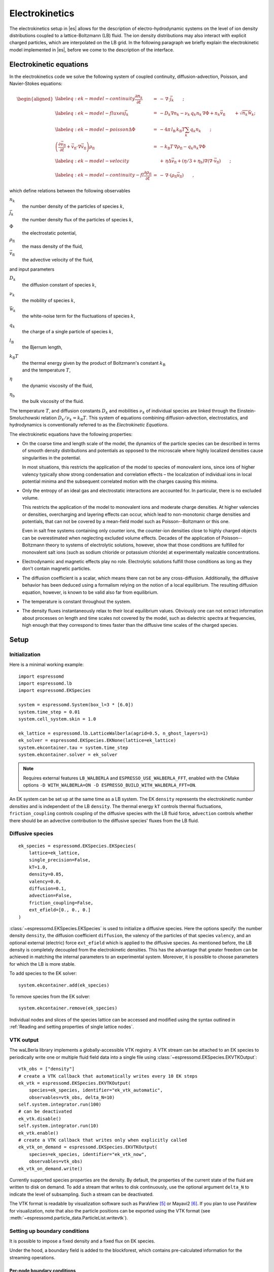 .. _Electrokinetics:

Electrokinetics
===============

The electrokinetics setup in |es| allows for the description of
electro-hydrodynamic systems on the level of ion density distributions
coupled to a lattice-Boltzmann (LB) fluid. The ion density distributions
may also interact with explicit charged particles, which are
interpolated on the LB grid. In the following paragraph we briefly
explain the electrokinetic model implemented in |es|, before we come to the
description of the interface.

.. _Electrokinetic equations:

Electrokinetic equations
------------------------

In the electrokinetics code we solve the following system of coupled
continuity, diffusion-advection, Poisson, and Navier-Stokes equations:

.. math::

   \begin{aligned}
   \label{eq:ek-model-continuity} \frac{\partial n_k}{\partial t} & = & -\, \nabla \cdot \vec{j}_k \vphantom{\left(\frac{\partial}{\partial}\right)} ; \\
   \label{eq:ek-model-fluxes} \vec{j}_{k} & = & -D_k \nabla n_k - \nu_k \, q_k n_k\, \nabla \Phi + n_k \vec{v}_{\mathrm{fl}} \vphantom{\left(\frac{\partial}{\partial}\right)} + \sqrt{n_k}\vec{\mathcal{W}}_k; \\
   \label{eq:ek-model-poisson} \Delta \Phi & = & -4 \pi \, {l_\mathrm{B}}\, {k_\mathrm{B}T}\sum_k q_k n_k \vphantom{\left(\frac{\partial}{\partial}\right)}; \\
   \nonumber \left(\frac{\partial \vec{v}_{\mathrm{fl}}}{\partial t} + \vec{v}_{\mathrm{fl}} \cdot \nabla \vec{v}_{\mathrm{fl}} \right) \rho_\mathrm{fl} & = & -{k_\mathrm{B}T}\, \nabla \rho_\mathrm{fl} - q_k n_k \nabla \Phi \\
   \label{eq:ek-model-velocity} & & +\, \eta \Delta \vec{v}_{\mathrm{fl}} + (\eta / 3 + \eta_{\text{b}}) \nabla (\nabla \cdot \vec{v}_{\mathrm{fl}}) \vphantom{\left(\frac{\partial}{\partial}\right)} ; \\
   \label{eq:ek-model-continuity-fl} \frac{\partial \rho_\mathrm{fl}}{\partial t} & = & -\,\nabla\cdot\left( \rho_\mathrm{fl} \vec{v}_{\mathrm{fl}} \right) \vphantom{\left(\frac{\partial}{\partial}\right)} , \end{aligned}

which define relations between the following observables

:math:`n_k`
    the number density of the particles of species :math:`k`,

:math:`\vec{j}_k`
    the number density flux of the particles of species :math:`k`,

:math:`\Phi`
    the electrostatic potential,

:math:`\rho_{\mathrm{fl}}`
    the mass density of the fluid,

:math:`\vec{v}_{\mathrm{fl}}`
    the advective velocity of the fluid,

and input parameters

:math:`D_k`
    the diffusion constant of species :math:`k`,

:math:`\nu_k`
    the mobility of species :math:`k`,

:math:`\vec{\mathcal{W}}_k`
    the white-noise term for the fluctuations of species :math:`k`,

:math:`q_k`
    the charge of a single particle of species :math:`k`,

:math:`{l_\mathrm{B}}`
    the Bjerrum length,

:math:`{k_\mathrm{B}T}`
    | the thermal energy given by the product of Boltzmann's constant
      :math:`k_\text{B}`
    | and the temperature :math:`T`,

:math:`\eta`
    the dynamic viscosity of the fluid,

:math:`\eta_{\text{b}}`
    the bulk viscosity of the fluid.

The temperature :math:`T`, and diffusion constants :math:`D_k` and
mobilities :math:`\nu_k` of individual species are linked through the
Einstein-Smoluchowski relation :math:`D_k /
\nu_k = {k_\mathrm{B}T}`. This system of equations
combining diffusion-advection, electrostatics, and hydrodynamics is
conventionally referred to as the *Electrokinetic Equations*.

The electrokinetic equations have the following properties:

-  On the coarse time and length scale of the model, the dynamics of the
   particle species can be described in terms of smooth density
   distributions and potentials as opposed to the microscale where
   highly localized densities cause singularities in the potential.

   In most situations, this restricts the application of the model to
   species of monovalent ions, since ions of higher valency typically
   show strong condensation and correlation effects – the localization
   of individual ions in local potential minima and the subsequent
   correlated motion with the charges causing this minima.

-  Only the entropy of an ideal gas and electrostatic interactions are
   accounted for. In particular, there is no excluded volume.

   This restricts the application of the model to monovalent ions and
   moderate charge densities. At higher valencies or densities,
   overcharging and layering effects can occur, which lead to
   non-monotonic charge densities and potentials, that can not be
   covered by a mean-field model such as Poisson--Boltzmann or this one.

   Even in salt free systems containing only counter ions, the
   counter-ion densities close to highly charged objects can be
   overestimated when neglecting excluded volume effects. Decades of the
   application of Poisson--Boltzmann theory to systems of electrolytic
   solutions, however, show that those conditions are fulfilled for
   monovalent salt ions (such as sodium chloride or potassium chloride)
   at experimentally realizable concentrations.

-  Electrodynamic and magnetic effects play no role. Electrolytic
   solutions fulfill those conditions as long as they don't contain
   magnetic particles.

-  The diffusion coefficient is a scalar, which means there can not be
   any cross-diffusion. Additionally, the diffusive behavior has been
   deduced using a formalism relying on the notion of a local
   equilibrium. The resulting diffusion equation, however, is known to
   be valid also far from equilibrium.

-  The temperature is constant throughout the system.

-  The density fluxes instantaneously relax to their local equilibrium
   values. Obviously one can not extract information about processes on
   length and time scales not covered by the model, such as dielectric
   spectra at frequencies, high enough that they correspond to times
   faster than the diffusive time scales of the charged species.

.. _EK Setup:

Setup
-----

.. _EK Initialization:

Initialization
~~~~~~~~~~~~~~

Here is a minimal working example::

    import espressomd
    import espressomd.lb
    import espressomd.EKSpecies

    system = espressomd.System(box_l=3 * [6.0])
    system.time_step = 0.01
    system.cell_system.skin = 1.0

    ek_lattice = espressomd.lb.LatticeWalberla(agrid=0.5, n_ghost_layers=1)
    ek_solver = espressomd.EKSpecies.EKNone(lattice=ek_lattice)
    system.ekcontainer.tau = system.time_step
    system.ekcontainer.solver = ek_solver

.. note::

    Requires external features ``LB_WALBERLA`` and ``ESPRESSO_USE_WALBERLA_FFT``, enabled with
    the CMake options ``-D WITH_WALBERLA=ON -D ESPRESSO_BUILD_WITH_WALBERLA_FFT=ON``.

An EK system can be set up at the same time as a LB system. The EK ``density``
represents the electrokinetic *number densities* and is independent of the
LB ``density``. The thermal energy ``kT`` controls thermal fluctuations,
``friction_coupling`` controls coupling of the diffusive species with the
LB fluid force, ``advection`` controls whether there should be an advective
contribution to the diffusive species' fluxes from the LB fluid.

.. _Diffusive species:

Diffusive species
~~~~~~~~~~~~~~~~~
::

    ek_species = espressomd.EKSpecies.EKSpecies(
        lattice=ek_lattice,
        single_precision=False,
        kT=1.0,
        density=0.85,
        valency=0.0,
        diffusion=0.1,
        advection=False,
        friction_coupling=False,
        ext_efield=[0., 0., 0.]
    )

:class:`~espressomd.EKSpecies.EKSpecies` is used to initialize a diffusive
species. Here the options specify: the number density ``density``,
the diffusion coefficient ``diffusion``, the valency of the particles
of that species ``valency``, and an optional external (electric) force
``ext_efield`` which is applied to the diffusive species. As mentioned
before, the LB density is completely decoupled from the electrokinetic
densities. This has the advantage that greater freedom can be achieved
in matching the internal parameters to an experimental system. Moreover,
it is possible to choose parameters for which the LB is more stable.

To add species to the EK solver::

    system.ekcontainer.add(ek_species)

To remove species from the EK solver::

    system.ekcontainer.remove(ek_species)

Individual nodes and slices of the species lattice can be accessed and
modified using the syntax outlined in :ref:`Reading and setting properties
of single lattice nodes`.

.. _EK VTK output:

VTK output
~~~~~~~~~~

The waLBerla library implements a globally-accessible VTK registry.
A VTK stream can be attached to an EK species to periodically write
one or multiple fluid field data into a single file using
:class:`~espressomd.EKSpecies.EKVTKOutput`::

    vtk_obs = ["density"]
    # create a VTK callback that automatically writes every 10 EK steps
    ek_vtk = espressomd.EKSpecies.EKVTKOutput(
        species=ek_species, identifier="ek_vtk_automatic",
        observables=vtk_obs, delta_N=10)
    self.system.integrator.run(100)
    # can be deactivated
    ek_vtk.disable()
    self.system.integrator.run(10)
    ek_vtk.enable()
    # create a VTK callback that writes only when explicitly called
    ek_vtk_on_demand = espressomd.EKSpecies.EKVTKOutput(
        species=ek_species, identifier="ek_vtk_now",
        observables=vtk_obs)
    ek_vtk_on_demand.write()

Currently supported species properties are the density.
By default, the properties of the current state
of the fluid are written to disk on demand. To add a stream that writes
to disk continuously, use the optional argument ``delta_N`` to indicate
the level of subsampling. Such a stream can be deactivated.

The VTK format is readable by visualization software such as ParaView [5]_
or Mayavi2 [6]_. If you plan to use ParaView for visualization, note that also the particle
positions can be exported using the VTK format (see :meth:`~espressomd.particle_data.ParticleList.writevtk`).

.. _Setting up EK boundary conditions:

Setting up boundary conditions
~~~~~~~~~~~~~~~~~~~~~~~~~~~~~~

It is possible to impose a fixed density and a fixed flux on EK species.

Under the hood, a boundary field is added to the blockforest, which contains
pre-calculated information for the streaming operations.

.. _Per-node EK boundary conditions:

Per-node boundary conditions
""""""""""""""""""""""""""""

One can set (or update) the boundary conditions of individual nodes::

    import espressomd
    import espressomd.lb
    import espressomd.EKSpecies
    system = espressomd.System(box_l=[10.0, 10.0, 10.0])
    system.cell_system.skin = 0.1
    system.time_step = 0.01
    lattice = espressomd.lb.LatticeWalberla(agrid=0.5, n_ghost_layers=1)
    ek_species = espressomd.EKSpecies.EKSpecies(
        kT=1.5, lattice=self.lattice, density=0.85, valency=0.0, diffusion=0.1,
        advection=False, friction_coupling=False, ext_efield=[0., 0., 0.])
    system.ekcontainer.add(ek_species)
    # set node fixed density boundary conditions
    lbf[0, 0, 0].boundary = espressomd.EKSpecies.DensityBoundary(1.)
    # update node fixed density boundary conditions
    lbf[0, 0, 0].boundary = espressomd.EKSpecies.DensityBoundary(2.)
    # remove node boundary conditions
    lbf[0, 0, 0].boundary = None

.. _Shape-based EK boundary conditions:

Shape-based boundary conditions
"""""""""""""""""""""""""""""""

Adding a shape-based boundary is straightforward::

    import espressomd
    import espressomd.lb
    import espressomd.EKSpecies
    import espressomd.shapes
    system = espressomd.System(box_l=[10.0, 10.0, 10.0])
    system.cell_system.skin = 0.1
    system.time_step = 0.01
    lattice = espressomd.lb.LatticeWalberla(agrid=0.5, n_ghost_layers=1)
    ek_species = espressomd.EKSpecies.EKSpecies(
        kT=1.5, lattice=self.lattice, density=0.85, valency=0.0, diffusion=0.1,
        advection=False, friction_coupling=False, ext_efield=[0., 0., 0.])
    system.ekcontainer.add(ek_species)
    # set fixed density boundary conditions
    wall = espressomd.shapes.Wall(normal=[1., 0., 0.], dist=2.5)
    ek_species.add_boundary_from_shape(
        shape=wall, value=1., boundary_type=espressomd.EKSpecies.DensityBoundary)
    # clear fixed density boundary conditions
    ek_species.clear_density_boundaries()

For a position-dependent flux, the argument to ``value`` must be a 4D grid
(the first three dimensions must match the EK grid shape, the fourth
dimension has size 3 for the flux).

For a complete description of all available shapes, refer to
:mod:`espressomd.shapes`.

.. [5]
   https://www.paraview.org/
.. [6]
   http://code.enthought.com/projects/mayavi/
